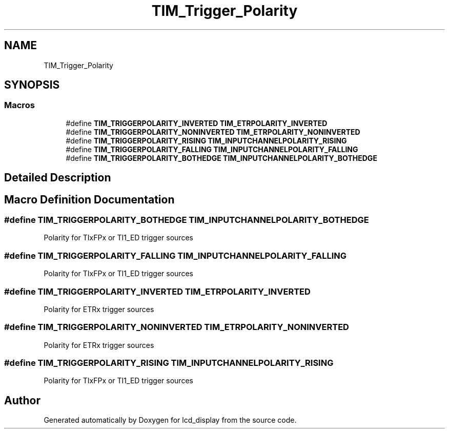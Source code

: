 .TH "TIM_Trigger_Polarity" 3 "Thu Oct 29 2020" "lcd_display" \" -*- nroff -*-
.ad l
.nh
.SH NAME
TIM_Trigger_Polarity
.SH SYNOPSIS
.br
.PP
.SS "Macros"

.in +1c
.ti -1c
.RI "#define \fBTIM_TRIGGERPOLARITY_INVERTED\fP   \fBTIM_ETRPOLARITY_INVERTED\fP"
.br
.ti -1c
.RI "#define \fBTIM_TRIGGERPOLARITY_NONINVERTED\fP   \fBTIM_ETRPOLARITY_NONINVERTED\fP"
.br
.ti -1c
.RI "#define \fBTIM_TRIGGERPOLARITY_RISING\fP   \fBTIM_INPUTCHANNELPOLARITY_RISING\fP"
.br
.ti -1c
.RI "#define \fBTIM_TRIGGERPOLARITY_FALLING\fP   \fBTIM_INPUTCHANNELPOLARITY_FALLING\fP"
.br
.ti -1c
.RI "#define \fBTIM_TRIGGERPOLARITY_BOTHEDGE\fP   \fBTIM_INPUTCHANNELPOLARITY_BOTHEDGE\fP"
.br
.in -1c
.SH "Detailed Description"
.PP 

.SH "Macro Definition Documentation"
.PP 
.SS "#define TIM_TRIGGERPOLARITY_BOTHEDGE   \fBTIM_INPUTCHANNELPOLARITY_BOTHEDGE\fP"
Polarity for TIxFPx or TI1_ED trigger sources 
.SS "#define TIM_TRIGGERPOLARITY_FALLING   \fBTIM_INPUTCHANNELPOLARITY_FALLING\fP"
Polarity for TIxFPx or TI1_ED trigger sources 
.SS "#define TIM_TRIGGERPOLARITY_INVERTED   \fBTIM_ETRPOLARITY_INVERTED\fP"
Polarity for ETRx trigger sources 
.br
 
.SS "#define TIM_TRIGGERPOLARITY_NONINVERTED   \fBTIM_ETRPOLARITY_NONINVERTED\fP"
Polarity for ETRx trigger sources 
.br
 
.SS "#define TIM_TRIGGERPOLARITY_RISING   \fBTIM_INPUTCHANNELPOLARITY_RISING\fP"
Polarity for TIxFPx or TI1_ED trigger sources 
.SH "Author"
.PP 
Generated automatically by Doxygen for lcd_display from the source code\&.
